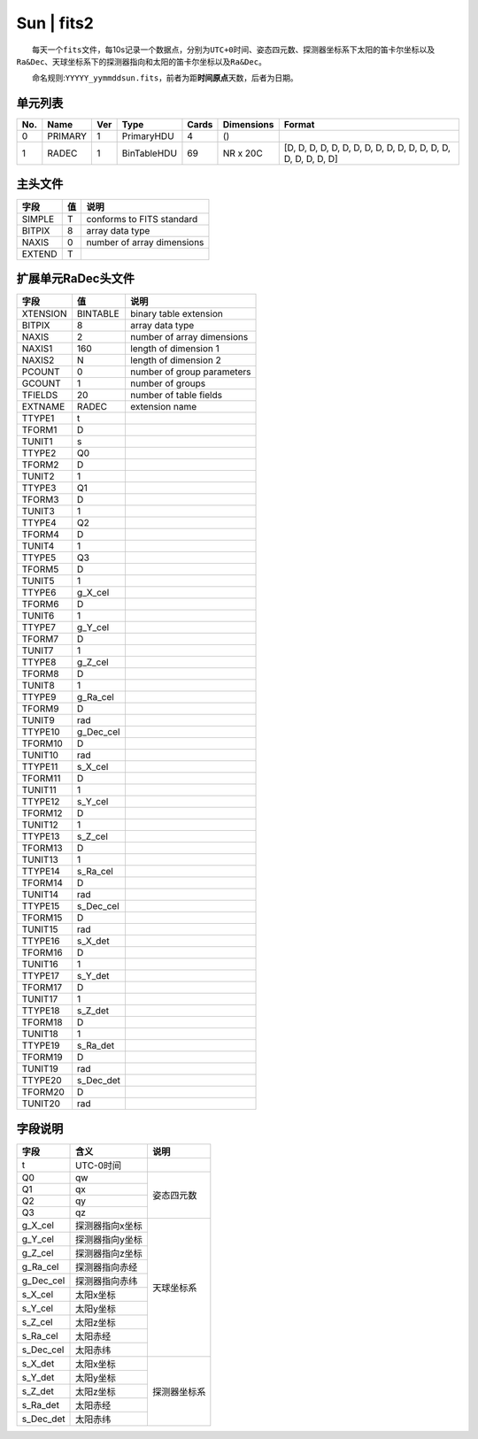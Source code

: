 Sun \| fits2
============

  每天一个\ ``fits``\ 文件，每10s记录一个数据点，分别为\ ``UTC+0``\ 时间、姿态四元数、探测器坐标系下太阳的笛卡尔坐标以及\ ``Ra&Dec``\ 、天球坐标系下的探测器指向和太阳的笛卡尔坐标以及\ ``Ra&Dec``\ 。

  命名规则:``YYYYY_yymmddsun.fits``\ ，前者为距\ **时间原点**\ 天数，后者为日期。

单元列表
~~~~~~~~

+-------+-----------+-------+---------------+---------+--------------+----------------------------------------------------------------+
| No.   | Name      | Ver   | Type          | Cards   | Dimensions   | Format                                                         |
+=======+===========+=======+===============+=========+==============+================================================================+
| 0     | PRIMARY   | 1     | PrimaryHDU    | 4       | ()           |                                                                |
+-------+-----------+-------+---------------+---------+--------------+----------------------------------------------------------------+
| 1     | RADEC     | 1     | BinTableHDU   | 69      | NR x 20C     | [D, D, D, D, D, D, D, D, D, D, D, D, D, D, D, D, D, D, D, D]   |
+-------+-----------+-------+---------------+---------+--------------+----------------------------------------------------------------+

主头文件
~~~~~~~~

+--------+----+----------------------------+
|  字段  | 值 |            说明            |
+========+====+============================+
| SIMPLE |  T |  conforms to FITS standard |
+--------+----+----------------------------+
| BITPIX |  8 |       array data type      |
+--------+----+----------------------------+
|  NAXIS |  0 | number of array dimensions |
+--------+----+----------------------------+
| EXTEND |  T |                            |
+--------+----+----------------------------+

扩展单元RaDec头文件
~~~~~~~~~~~~~~~~~~~~

+----------+-----------+----------------------------+
|   字段   |     值    |            说明            |
+==========+===========+============================+
| XTENSION |  BINTABLE |   binary table extension   |
+----------+-----------+----------------------------+
|  BITPIX  |     8     |       array data type      |
+----------+-----------+----------------------------+
|   NAXIS  |     2     | number of array dimensions |
+----------+-----------+----------------------------+
|  NAXIS1  |    160    |    length of dimension 1   |
+----------+-----------+----------------------------+
|  NAXIS2  |     N     |    length of dimension 2   |
+----------+-----------+----------------------------+
|  PCOUNT  |     0     | number of group parameters |
+----------+-----------+----------------------------+
|  GCOUNT  |     1     |      number of groups      |
+----------+-----------+----------------------------+
|  TFIELDS |     20    |   number of table fields   |
+----------+-----------+----------------------------+
|  EXTNAME |   RADEC   |       extension name       |
+----------+-----------+----------------------------+
|  TTYPE1  |     t     |                            |
+----------+-----------+----------------------------+
|  TFORM1  |     D     |                            |
+----------+-----------+----------------------------+
|  TUNIT1  |     s     |                            |
+----------+-----------+----------------------------+
|  TTYPE2  |     Q0    |                            |
+----------+-----------+----------------------------+
|  TFORM2  |     D     |                            |
+----------+-----------+----------------------------+
|  TUNIT2  |     1     |                            |
+----------+-----------+----------------------------+
|  TTYPE3  |     Q1    |                            |
+----------+-----------+----------------------------+
|  TFORM3  |     D     |                            |
+----------+-----------+----------------------------+
|  TUNIT3  |     1     |                            |
+----------+-----------+----------------------------+
|  TTYPE4  |     Q2    |                            |
+----------+-----------+----------------------------+
|  TFORM4  |     D     |                            |
+----------+-----------+----------------------------+
|  TUNIT4  |     1     |                            |
+----------+-----------+----------------------------+
|  TTYPE5  |     Q3    |                            |
+----------+-----------+----------------------------+
|  TFORM5  |     D     |                            |
+----------+-----------+----------------------------+
|  TUNIT5  |     1     |                            |
+----------+-----------+----------------------------+
|  TTYPE6  |  g_X_cel  |                            |
+----------+-----------+----------------------------+
|  TFORM6  |     D     |                            |
+----------+-----------+----------------------------+
|  TUNIT6  |     1     |                            |
+----------+-----------+----------------------------+
|  TTYPE7  |  g_Y_cel  |                            |
+----------+-----------+----------------------------+
|  TFORM7  |     D     |                            |
+----------+-----------+----------------------------+
|  TUNIT7  |     1     |                            |
+----------+-----------+----------------------------+
|  TTYPE8  |  g_Z_cel  |                            |
+----------+-----------+----------------------------+
|  TFORM8  |     D     |                            |
+----------+-----------+----------------------------+
|  TUNIT8  |     1     |                            |
+----------+-----------+----------------------------+
|  TTYPE9  |  g_Ra_cel |                            |
+----------+-----------+----------------------------+
|  TFORM9  |     D     |                            |
+----------+-----------+----------------------------+
|  TUNIT9  |    rad    |                            |
+----------+-----------+----------------------------+
|  TTYPE10 | g_Dec_cel |                            |
+----------+-----------+----------------------------+
|  TFORM10 |     D     |                            |
+----------+-----------+----------------------------+
|  TUNIT10 |    rad    |                            |
+----------+-----------+----------------------------+
|  TTYPE11 |  s_X_cel  |                            |
+----------+-----------+----------------------------+
|  TFORM11 |     D     |                            |
+----------+-----------+----------------------------+
|  TUNIT11 |     1     |                            |
+----------+-----------+----------------------------+
|  TTYPE12 |  s_Y_cel  |                            |
+----------+-----------+----------------------------+
|  TFORM12 |     D     |                            |
+----------+-----------+----------------------------+
|  TUNIT12 |     1     |                            |
+----------+-----------+----------------------------+
|  TTYPE13 |  s_Z_cel  |                            |
+----------+-----------+----------------------------+
|  TFORM13 |     D     |                            |
+----------+-----------+----------------------------+
|  TUNIT13 |     1     |                            |
+----------+-----------+----------------------------+
|  TTYPE14 |  s_Ra_cel |                            |
+----------+-----------+----------------------------+
|  TFORM14 |     D     |                            |
+----------+-----------+----------------------------+
|  TUNIT14 |    rad    |                            |
+----------+-----------+----------------------------+
|  TTYPE15 | s_Dec_cel |                            |
+----------+-----------+----------------------------+
|  TFORM15 |     D     |                            |
+----------+-----------+----------------------------+
|  TUNIT15 |    rad    |                            |
+----------+-----------+----------------------------+
|  TTYPE16 |  s_X_det  |                            |
+----------+-----------+----------------------------+
|  TFORM16 |     D     |                            |
+----------+-----------+----------------------------+
|  TUNIT16 |     1     |                            |
+----------+-----------+----------------------------+
|  TTYPE17 |  s_Y_det  |                            |
+----------+-----------+----------------------------+
|  TFORM17 |     D     |                            |
+----------+-----------+----------------------------+
|  TUNIT17 |     1     |                            |
+----------+-----------+----------------------------+
|  TTYPE18 |  s_Z_det  |                            |
+----------+-----------+----------------------------+
|  TFORM18 |     D     |                            |
+----------+-----------+----------------------------+
|  TUNIT18 |     1     |                            |
+----------+-----------+----------------------------+
|  TTYPE19 |  s_Ra_det |                            |
+----------+-----------+----------------------------+
|  TFORM19 |     D     |                            |
+----------+-----------+----------------------------+
|  TUNIT19 |    rad    |                            |
+----------+-----------+----------------------------+
|  TTYPE20 | s_Dec_det |                            |
+----------+-----------+----------------------------+
|  TFORM20 |     D     |                            |
+----------+-----------+----------------------------+
|  TUNIT20 |    rad    |                            |
+----------+-----------+----------------------------+

字段说明
~~~~~~~~

+-----------+-----------------+--------------+
|    字段   |       含义      |     说明     |
+===========+=================+==============+
|     t     |    UTC-0时间    |              |
+-----------+-----------------+--------------+
|     Q0    |        qw       |              |
+-----------+-----------------+              |
|     Q1    |        qx       |              |
+-----------+-----------------+  姿态四元数  |
|     Q2    |        qy       |              |
+-----------+-----------------+              |
|     Q3    |        qz       |              |
+-----------+-----------------+--------------+
|  g_X_cel  | 探测器指向x坐标 |              |
+-----------+-----------------+              |
|  g_Y_cel  | 探测器指向y坐标 |              |
+-----------+-----------------+              |
|  g_Z_cel  | 探测器指向z坐标 |              |
+-----------+-----------------+              |
|  g_Ra_cel |  探测器指向赤经 |              |
+-----------+-----------------+              |
| g_Dec_cel |  探测器指向赤纬 |              |
+-----------+-----------------+  天球坐标系  |
|  s_X_cel  |    太阳x坐标    |              |
+-----------+-----------------+              |
|  s_Y_cel  |    太阳y坐标    |              |
+-----------+-----------------+              |
|  s_Z_cel  |    太阳z坐标    |              |
+-----------+-----------------+              |
|  s_Ra_cel |     太阳赤经    |              |
+-----------+-----------------+              |
| s_Dec_cel |     太阳赤纬    |              |
+-----------+-----------------+--------------+
|  s_X_det  |    太阳x坐标    |              |
+-----------+-----------------+              |
|  s_Y_det  |    太阳y坐标    |              |
+-----------+-----------------+              |
|  s_Z_det  |    太阳z坐标    | 探测器坐标系 |
+-----------+-----------------+              |
|  s_Ra_det |     太阳赤经    |              |
+-----------+-----------------+              |
| s_Dec_det |     太阳赤纬    |              |
+-----------+-----------------+--------------+

